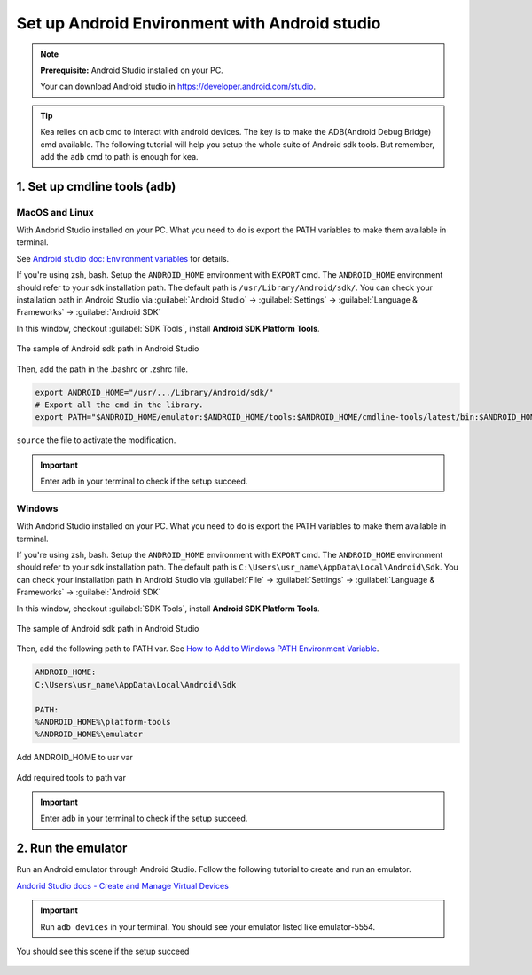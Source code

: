 .. _android_studio_env:

Set up Android Environment with Android studio
========================================================


.. note:: 
    **Prerequisite:** Android Studio installed on your PC.

    Your can download Android studio in https://developer.android.com/studio.

.. tip:: 
    Kea relies on ``adb`` cmd to interact with android devices. The key is to make the ADB(Android Debug Bridge) cmd available.
    The following tutorial will help you setup the whole suite of Android sdk tools. But remember, add the ``adb`` cmd to path is enough for kea.


.. _path_setup:

1. Set up cmdline tools (adb)
~~~~~~~~~~~~~~~~~~~~~~~~~~~~~~~

MacOS and Linux
-------------------------------

With Andorid Studio installed on your PC. What you need to do is export the PATH variables to make them available in terminal.

See `Android studio doc: Environment variables <https://developer.android.com/tools/variables>`_ for details.

If you're using zsh, bash. Setup the ``ANDROID_HOME`` environment with ``EXPORT`` cmd. The ``ANDROID_HOME`` 
environment should refer to your sdk installation path. The default path is ``/usr/Library/Android/sdk/``. You
can check your installation path in Android Studio via :guilabel:`Android Studio` -> :guilabel:`Settings` -> :guilabel:`Language & Frameworks` -> :guilabel:`Android SDK`

In this window, checkout :guilabel:`SDK Tools`, install **Android SDK Platform Tools**.

.. figure:: ../../../images/android_home_path.jpg
    :align: center

    The sample of Android sdk path in Android Studio

Then, add the path in the .bashrc or .zshrc file.

.. code:: bash

    export ANDROID_HOME="/usr/.../Library/Android/sdk/"
    # Export all the cmd in the library.
    export PATH="$ANDROID_HOME/emulator:$ANDROID_HOME/tools:$ANDROID_HOME/cmdline-tools/latest/bin:$ANDROID_HOME/tools/bin:$ANDROID_HOME/cmdline-tools/latest:$ANDROID_HOME/platform-tools:$PATH"


``source`` the file to activate the modification.

.. important::
    Enter ``adb`` in your terminal to check if the setup succeed.

Windows
---------------

With Andorid Studio installed on your PC. What you need to do is export the PATH variables to make them available in terminal.

If you're using zsh, bash. Setup the ``ANDROID_HOME`` environment with ``EXPORT`` cmd. The ``ANDROID_HOME`` 
environment should refer to your sdk installation path. The default path is ``C:\Users\usr_name\AppData\Local\Android\Sdk``. You
can check your installation path in Android Studio via :guilabel:`File` -> :guilabel:`Settings` -> :guilabel:`Language & Frameworks` -> :guilabel:`Android SDK`

In this window, checkout :guilabel:`SDK Tools`, install **Android SDK Platform Tools**.

.. figure:: ../../../images/android_home_path_win.png
    :align: center

    The sample of Android sdk path in Android Studio

Then, add the following path to PATH var. See `How to Add to Windows PATH Environment Variable <https://helpdeskgeek.com/windows-10/add-windows-path-environment-variable/>`_.

.. code:: 

    ANDROID_HOME:
    C:\Users\usr_name\AppData\Local\Android\Sdk

    PATH:
    %ANDROID_HOME%\platform-tools
    %ANDROID_HOME%\emulator

.. figure:: ../../../images/win_PATH1.png
    :align: center

    Add ANDROID_HOME to usr var

.. figure:: ../../../images/win_PATH2.png
    :align: center

    Add required tools to path var

.. important::
    Enter ``adb`` in your terminal to check if the setup succeed.

2. Run the emulator
~~~~~~~~~~~~~~~~~~~~~~~~~~~~~~~~
Run an Android emulator through Android Studio. Follow the following tutorial to create and run an emulator.

`Andorid Studio docs - Create and Manage Virtual Devices <https://developer.android.com/studio/run/managing-avds>`_

.. important:: 
    Run ``adb devices`` in your terminal. You should see your emulator listed like emulator-5554.

.. figure:: ../../../images/emulator.png
    :align: center

    You should see this scene if the setup succeed
